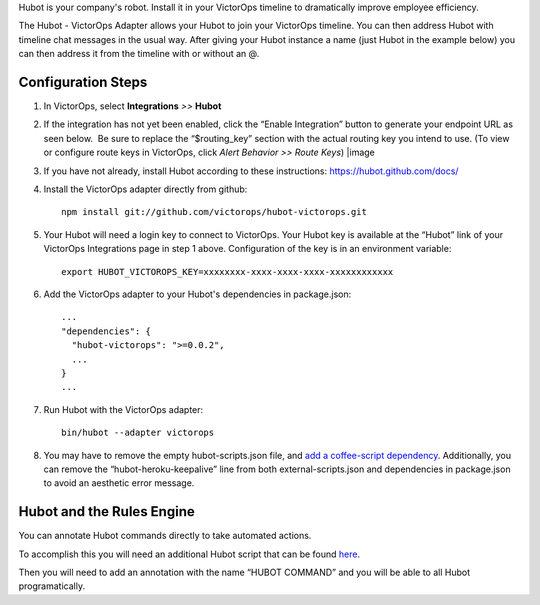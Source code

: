Hubot is your company's robot. Install it in your VictorOps timeline to
dramatically improve employee efficiency.

The Hubot - VictorOps Adapter allows your Hubot to join your VictorOps
timeline. You can then address Hubot with timeline chat messages in the
usual way. After giving your Hubot instance a name (just Hubot in the
example below) you can then address it from the timeline with or without
an @.

.. image:: /_images/spoc/hubot1.png
   :alt: hubot1

   hubot1

Configuration Steps
-------------------

1. In VictorOps, select **Integrations** *>>* **Hubot**

2. If the integration has not yet been enabled, click the “Enable
   Integration” button to generate your endpoint URL as seen below.  Be
   sure to replace the “$routing_key” section with the actual routing
   key you intend to use. (To view or configure route keys in VictorOps,
   click *Alert Behavior >> Route Keys*) |image

3. If you have not already, install Hubot according to these
   instructions: https://hubot.github.com/docs/

4. Install the VictorOps adapter directly from github:

   ::

      npm install git://github.com/victorops/hubot-victorops.git

5. Your Hubot will need a login key to connect to VictorOps. Your Hubot
   key is available at the “Hubot” link of your VictorOps Integrations
   page in step 1 above. Configuration of the key is in an environment
   variable:

   ::

      export HUBOT_VICTOROPS_KEY=xxxxxxxx-xxxx-xxxx-xxxx-xxxxxxxxxxxx

6. Add the VictorOps adapter to your Hubot's dependencies in
   package.json:

   ::

      ...
      "dependencies": {
        "hubot-victorops": ">=0.0.2",
        ...
      }
      ...

7. Run Hubot with the VictorOps adapter:

   ::

      bin/hubot --adapter victorops

8. You may have to remove the empty hubot-scripts.json file, and `add a
   coffee-script
   dependency <https://github.com/hubotio/hubot/issues/1404>`__.
   Additionally, you can remove the “hubot-heroku-keepalive” line from
   both external-scripts.json and dependencies in package.json to avoid
   an aesthetic error message.

Hubot and the Rules Engine
--------------------------

You can annotate Hubot commands directly to take automated actions.

To accomplish this you will need an additional Hubot script that can be
found `here <https://gist.github.com/nategrieb/d0bd735c34e1870b14d0>`__.

Then you will need to add an annotation with the name “HUBOT COMMAND”
and you will be able to all Hubot programatically.

 

.. image:: /_images/spoc/hubot3.png
   :alt: hubot3

   hubot3

.. |image1| _images/spoc/Integrations_-_VictorOps_Demo_9.png

